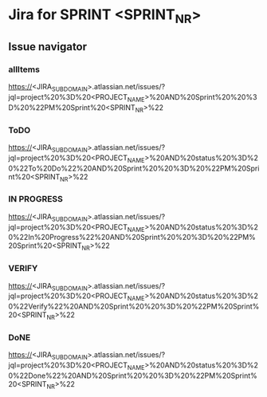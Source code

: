 * Jira for SPRINT <SPRINT_NR>
** Issue navigator
*** allItems
https://<JIRA_SUBDOMAIN>.atlassian.net/issues/?jql=project%20%3D%20<PROJECT_NAME>%20AND%20Sprint%20%20%3D%20%22PM%20Sprint%20<SPRINT_NR>%22
*** ToDO
https://<JIRA_SUBDOMAIN>.atlassian.net/issues/?jql=project%20%3D%20<PROJECT_NAME>%20AND%20status%20%3D%20%22To%20Do%22%20AND%20Sprint%20%20%3D%20%22PM%20Sprint%20<SPRINT_NR>%22
*** IN PROGRESS
https://<JIRA_SUBDOMAIN>.atlassian.net/issues/?jql=project%20%3D%20<PROJECT_NAME>%20AND%20status%20%3D%20%22In%20Progress%22%20AND%20Sprint%20%20%3D%20%22PM%20Sprint%20<SPRINT_NR>%22
*** VERIFY
https://<JIRA_SUBDOMAIN>.atlassian.net/issues/?jql=project%20%3D%20<PROJECT_NAME>%20AND%20status%20%3D%20%22Verify%22%20AND%20Sprint%20%20%3D%20%22PM%20Sprint%20<SPRINT_NR>%22
*** DoNE
https://<JIRA_SUBDOMAIN>.atlassian.net/issues/?jql=project%20%3D%20<PROJECT_NAME>%20AND%20status%20%3D%20%22Done%22%20AND%20Sprint%20%20%3D%20%22PM%20Sprint%20<SPRINT_NR>%22
